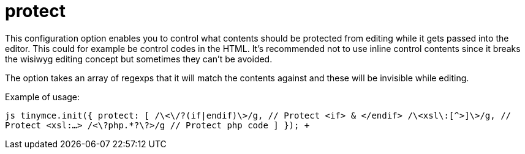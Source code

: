 = protect

This configuration option enables you to control what contents should be protected from editing while it gets passed into the editor. This could for example be control codes in the HTML. It's recommended not to use inline control contents since it breaks the wisiwyg editing concept but sometimes they can't be avoided.

The option takes an array of regexps that it will match the contents against and these will be invisible while editing.

Example of usage:

`+js
tinymce.init({
    protect: [
        /\<\/?(if|endif)\>/g, // Protect <if> & </endif>
        /\<xsl\:[^>]+\>/g, // Protect <xsl:...>
        /<\?php.*?\?>/g // Protect php code
    ]
});
+`
